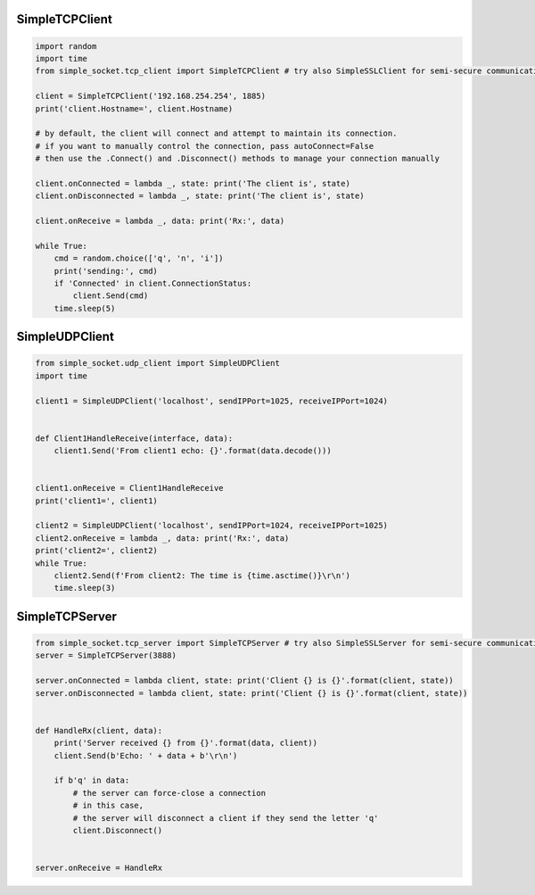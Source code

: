 SimpleTCPClient
===============

.. code:: python

    import random
    import time
    from simple_socket.tcp_client import SimpleTCPClient # try also SimpleSSLClient for semi-secure communication (it does not verify the cert)

    client = SimpleTCPClient('192.168.254.254', 1885)
    print('client.Hostname=', client.Hostname)

    # by default, the client will connect and attempt to maintain its connection.
    # if you want to manually control the connection, pass autoConnect=False
    # then use the .Connect() and .Disconnect() methods to manage your connection manually

    client.onConnected = lambda _, state: print('The client is', state)
    client.onDisconnected = lambda _, state: print('The client is', state)

    client.onReceive = lambda _, data: print('Rx:', data)

    while True:
        cmd = random.choice(['q', 'n', 'i'])
        print('sending:', cmd)
        if 'Connected' in client.ConnectionStatus:
            client.Send(cmd)
        time.sleep(5)

SimpleUDPClient
===============

.. code:: python

    from simple_socket.udp_client import SimpleUDPClient
    import time

    client1 = SimpleUDPClient('localhost', sendIPPort=1025, receiveIPPort=1024)


    def Client1HandleReceive(interface, data):
        client1.Send('From client1 echo: {}'.format(data.decode()))


    client1.onReceive = Client1HandleReceive
    print('client1=', client1)

    client2 = SimpleUDPClient('localhost', sendIPPort=1024, receiveIPPort=1025)
    client2.onReceive = lambda _, data: print('Rx:', data)
    print('client2=', client2)
    while True:
        client2.Send(f'From client2: The time is {time.asctime()}\r\n')
        time.sleep(3)

SimpleTCPServer
===============

.. code:: python

    from simple_socket.tcp_server import SimpleTCPServer # try also SimpleSSLServer for semi-secure communication (it uses a self-signed cert)
    server = SimpleTCPServer(3888)

    server.onConnected = lambda client, state: print('Client {} is {}'.format(client, state))
    server.onDisconnected = lambda client, state: print('Client {} is {}'.format(client, state))


    def HandleRx(client, data):
        print('Server received {} from {}'.format(data, client))
        client.Send(b'Echo: ' + data + b'\r\n')

        if b'q' in data:
            # the server can force-close a connection
            # in this case,
            # the server will disconnect a client if they send the letter 'q'
            client.Disconnect()


    server.onReceive = HandleRx

